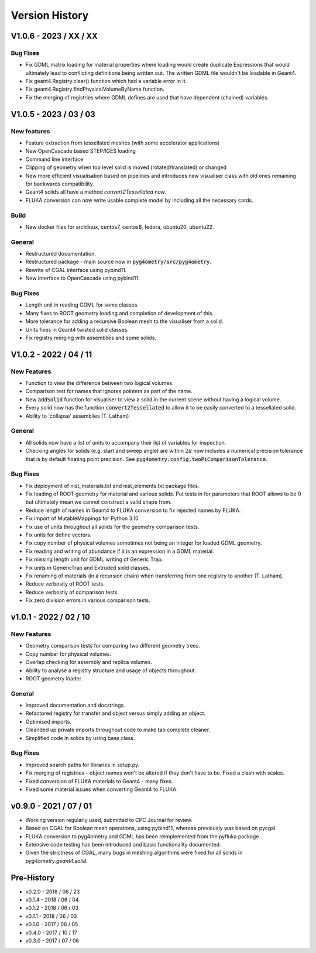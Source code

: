 ===============
Version History
===============

V1.0.6 - 2023 / XX / XX
=======================

Bug Fixes
---------

* Fix GDML matrix loading for material properties where loading would create duplicate Expressions
  that would ultimately lead to conflicting definitions being written out. The written GDML file
  wouldn't be loadable in Geant4.
* Fix geant4.Registry.clear() function which had a variable error in it.
* Fix geant4.Registry.findPhysicalVolumeByName function.
* Fix the merging of registries where GDML defines are used that have dependent (chained) variables.

V1.0.5 - 2023 / 03 / 03
=======================

New features
------------

* Feature extraction from tessellated meshes (with some accelerator applications)
* New OpenCascade based STEP/IGES loading
* Command line interface
* Clipping of geometry when top level solid is moved (rotated/translated) or changed
* New more efficient visualisation based on pipelines and introduces new visualiser class
  with old ones remaining for backwards compatibility.
* Geant4 solids all have a method `convert2Tessellated` now.
* FLUKA conversion can now write usable complete model by including all the necessary cards.


Build
-----

* New docker files for archlinux, centos7, centos8, fedora, ubuntu20, ubuntu22.

General
-------

* Restructured documentation.
* Restructured package - main source now in :code:`pyg4ometry/src/pyg4ometry`.
* Rewrite of CGAL interface using pybind11.
* New interface to OpenCascade using pybind11.

Bug Fixes
---------

* Length unit in reading GDML for some classes.
* Many fixes to ROOT geometry loading and completion of development of this.
* More tolerance for adding a recursive Boolean mesh to the visualiser from a solid.
* Units fixes in Geant4 twisted solid classes.
* Fix registry merging with assemblies and some solids.


V1.0.2 - 2022 / 04 / 11
=======================

New Features
------------

* Function to view the difference between two logical volumes.
* Comparison test for names that ignores pointers as part of the name.
* New :code:`addSolid` function for visualiser to view a solid in the current scene
  without having a logical volume.
* Every solid now has the function :code:`convert2Tessellated` to allow it to be
  easily converted to a tessellated solid.
* Ability to 'collapse' assemblies (T. Latham)

General
-------

* All solids now have a list of units to accompany their list of variables for inspection.
* Checking angles for solids (e.g. start and sweep angle) are within :math:`2\pi` now includes
  a numerical precision tolerance that is by default floating point precision. See :code:`pyg4ometry.config.twoPiComparisonTolerance`.

Bug Fixes
---------

* Fix deployment of nist_materials.txt and nist_elements.txt package files.
* Fix loading of ROOT geometry for material and various solids. Put tests in
  for parameters that ROOT allows to be 0 but ultimately mean we cannot construct
  a valid shape from.
* Reduce length of names in Geant4 to FLUKA conversion to fix rejected names
  by FLUKA.
* Fix import of MutableMappings for Python 3.10
* Fix use of units throughout all solids for the geometry comparison tests.
* Fix units for define vectors.
* Fix copy number of physical volumes sometimes not being an integer for
  loaded GDML geometry.
* Fix reading and writing of abundance if it is an expression in a GDML material.
* Fix missing length unit for GDML writing of Generic Trap.
* Fix units in GenericTrap and Extruded solid classes.
* Fix renaming of materials (in a recursion chain) when transferring from one registry to another (T. Latham).
* Reduce verbosity of ROOT tests.
* Reduce verbostiy of comparison tests.
* Fix zero division errors in various comparison tests.

v1.0.1 - 2022 / 02 / 10
=======================

New Features
------------

* Geometry comparison tests for comparing two different geometry trees.
* Copy number for physical volumes.
* Overlap checking for assembly and replica volumes.
* Ability to analyse a registry structure and usage of objects throughout.
* ROOT geometry loader.

General
-------

* Improved documentation and docstrings.
* Refactored registry for transfer and object versus simply adding an object.
* Optimised imports.
* Cleanded up private imports throughout code to make tab complete cleaner.
* Simplified code in solids by using base class.

Bug Fixes
---------

* Improved search paths for libraries in setup.py.
* Fix merging of registries - object names won't be altered if they don't have to be.
  Fixed a clash with scales.
* Fixed conversion of FLUKA materials to Geant4 - many fixes.
* Fixed some material issues when converting Geant4 to FLUKA.


v0.9.0 - 2021 / 07 / 01
=======================

* Working version regularly used, submitted to CPC Journal for review.
* Based on CGAL for Boolean mesh operations, using pybind11, whereas previously
  was based on pycgal.
* FLUKA conversion to pyg4ometry and GDML has been reimplemented from the pyfluka
  package.
* Extensive code testing has been introduced and basic functionality documented.
* Given the strictness of CGAL, many bugs in meshing algorithms were fixed for all
  solids in `pyg4ometry.geant4.solid`.

Pre-History
===========

* v0.2.0 - 2018 / 06 / 23
* v0.1.4 - 2018 / 06 / 04
* v0.1.2 - 2018 / 06 / 03
* v0.1.1 - 2018 / 06 / 03
* v0.1.0 - 2017 / 06 / 05
* v0.4.0 - 2017 / 10 / 17
* v0.3.0 - 2017 / 07 / 06
